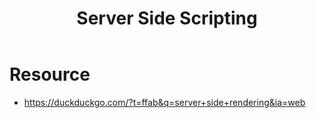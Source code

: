 :PROPERTIES:
:ID:       4eb41fa1-86f3-481a-82f4-97f3618e2d0c
:END:
#+title: Server Side Scripting
#+filetags: :web:cs:

* Resource
- https://duckduckgo.com/?t=ffab&q=server+side+rendering&ia=web
